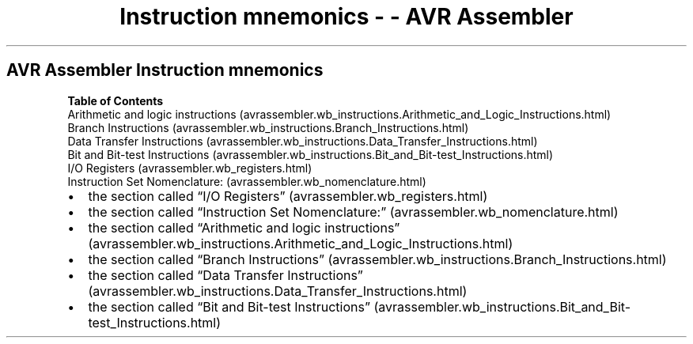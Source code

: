 .\" Automatically generated by Pandoc 1.16.0.2
.\"
.TH "Instruction mnemonics \- \- AVR Assembler" "" "" "" ""
.hy
.SH AVR Assembler Instruction mnemonics
.PP
\f[B]Table of Contents\f[]
 Arithmetic and logic
instructions (avrassembler.wb_instructions.Arithmetic_and_Logic_Instructions.html)
 Branch
Instructions (avrassembler.wb_instructions.Branch_Instructions.html)
 Data Transfer
Instructions (avrassembler.wb_instructions.Data_Transfer_Instructions.html)
 Bit and Bit\-test
Instructions (avrassembler.wb_instructions.Bit_and_Bit-test_Instructions.html)
 I/O Registers (avrassembler.wb_registers.html)
 Instruction Set Nomenclature: (avrassembler.wb_nomenclature.html)
.IP \[bu] 2
the section called \[lq]I/O
Registers\[rq] (avrassembler.wb_registers.html)
.IP \[bu] 2
the section called \[lq]Instruction Set
Nomenclature:\[rq] (avrassembler.wb_nomenclature.html)
.IP \[bu] 2
the section called \[lq]Arithmetic and logic
instructions\[rq] (avrassembler.wb_instructions.Arithmetic_and_Logic_Instructions.html)
.IP \[bu] 2
the section called \[lq]Branch
Instructions\[rq] (avrassembler.wb_instructions.Branch_Instructions.html)
.IP \[bu] 2
the section called \[lq]Data Transfer
Instructions\[rq] (avrassembler.wb_instructions.Data_Transfer_Instructions.html)
.IP \[bu] 2
the section called \[lq]Bit and Bit\-test
Instructions\[rq] (avrassembler.wb_instructions.Bit_and_Bit-test_Instructions.html)
